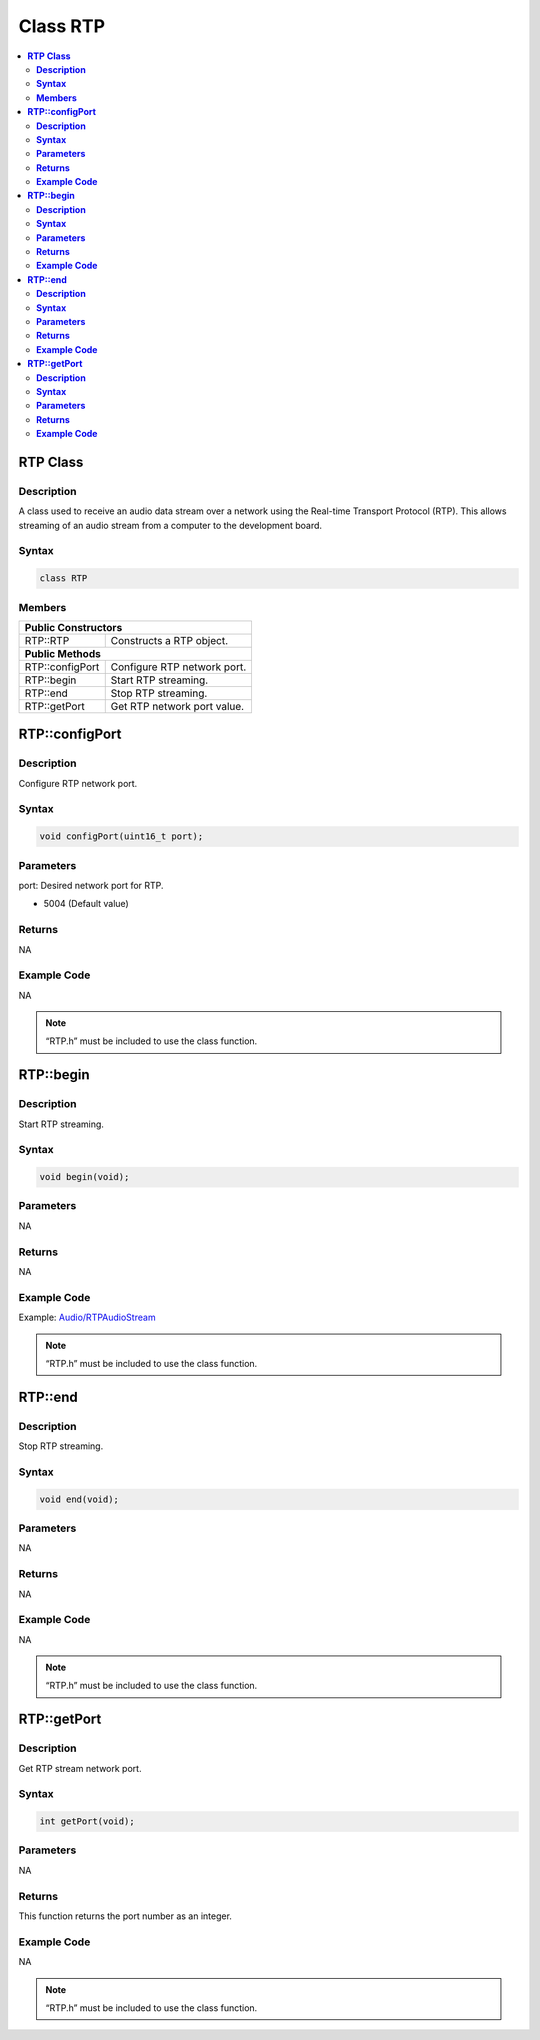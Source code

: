 Class RTP
=========

.. contents::
  :local:
  :depth: 2

**RTP Class**
-------------

**Description**
~~~~~~~~~~~~~~~

A class used to receive an audio data stream over a network using the Real-time Transport Protocol (RTP). This allows streaming of an audio stream from a computer to the development board.

**Syntax**
~~~~~~~~~~

.. code-block:: c++

    class RTP

**Members**
~~~~~~~~~~~

+---------------------------+------------------------------------------+
| **Public Constructors**                                              |
+===========================+==========================================+
| RTP::RTP                  | Constructs a RTP object.                 |
+---------------------------+------------------------------------------+
| **Public Methods**                                                   |
+---------------------------+------------------------------------------+
| RTP::configPort           | Configure RTP network port.              |
+---------------------------+------------------------------------------+
| RTP::begin                | Start RTP streaming.                     |
+---------------------------+------------------------------------------+
| RTP::end                  | Stop RTP streaming.                      |
+---------------------------+------------------------------------------+
| RTP::getPort              | Get RTP network port value.              |
+---------------------------+------------------------------------------+

**RTP::configPort**
-------------------

**Description**
~~~~~~~~~~~~~~~

Configure RTP network port.

**Syntax**
~~~~~~~~~~

.. code-block:: c++

    void configPort(uint16_t port);

**Parameters**
~~~~~~~~~~~~~~

port: Desired network port for RTP.

- 5004 (Default value)

**Returns**
~~~~~~~~~~~

NA

**Example Code**
~~~~~~~~~~~~~~~~

NA

.. note :: “RTP.h” must be included to use the class function.

**RTP::begin**
--------------

**Description**
~~~~~~~~~~~~~~~

Start RTP streaming.

**Syntax**
~~~~~~~~~~

.. code-block:: c++

    void begin(void);

**Parameters**
~~~~~~~~~~~~~~

NA

**Returns**
~~~~~~~~~~~

NA

**Example Code**
~~~~~~~~~~~~~~~~

Example: `Audio/RTPAudioStream <https://github.com/ambiot/ambpro2_arduino/blob/dev/Arduino_package/hardware/libraries/Multimedia/examples/Audio/RTPAudioStream/RTPAudioStream.ino>`_

.. note :: “RTP.h” must be included to use the class function.

**RTP::end**
------------

**Description**
~~~~~~~~~~~~~~~

Stop RTP streaming.

**Syntax**
~~~~~~~~~~

.. code-block:: c++

    void end(void);

**Parameters**
~~~~~~~~~~~~~~

NA

**Returns**
~~~~~~~~~~~

NA

**Example Code**
~~~~~~~~~~~~~~~~

NA

.. note :: “RTP.h” must be included to use the class function.

**RTP::getPort**
----------------

**Description**
~~~~~~~~~~~~~~~

Get RTP stream network port.

**Syntax**
~~~~~~~~~~

.. code-block:: c++

    int getPort(void);

**Parameters**
~~~~~~~~~~~~~~

NA

**Returns**
~~~~~~~~~~~

This function returns the port number as an integer.

**Example Code**
~~~~~~~~~~~~~~~~

NA

.. note :: “RTP.h” must be included to use the class function.

